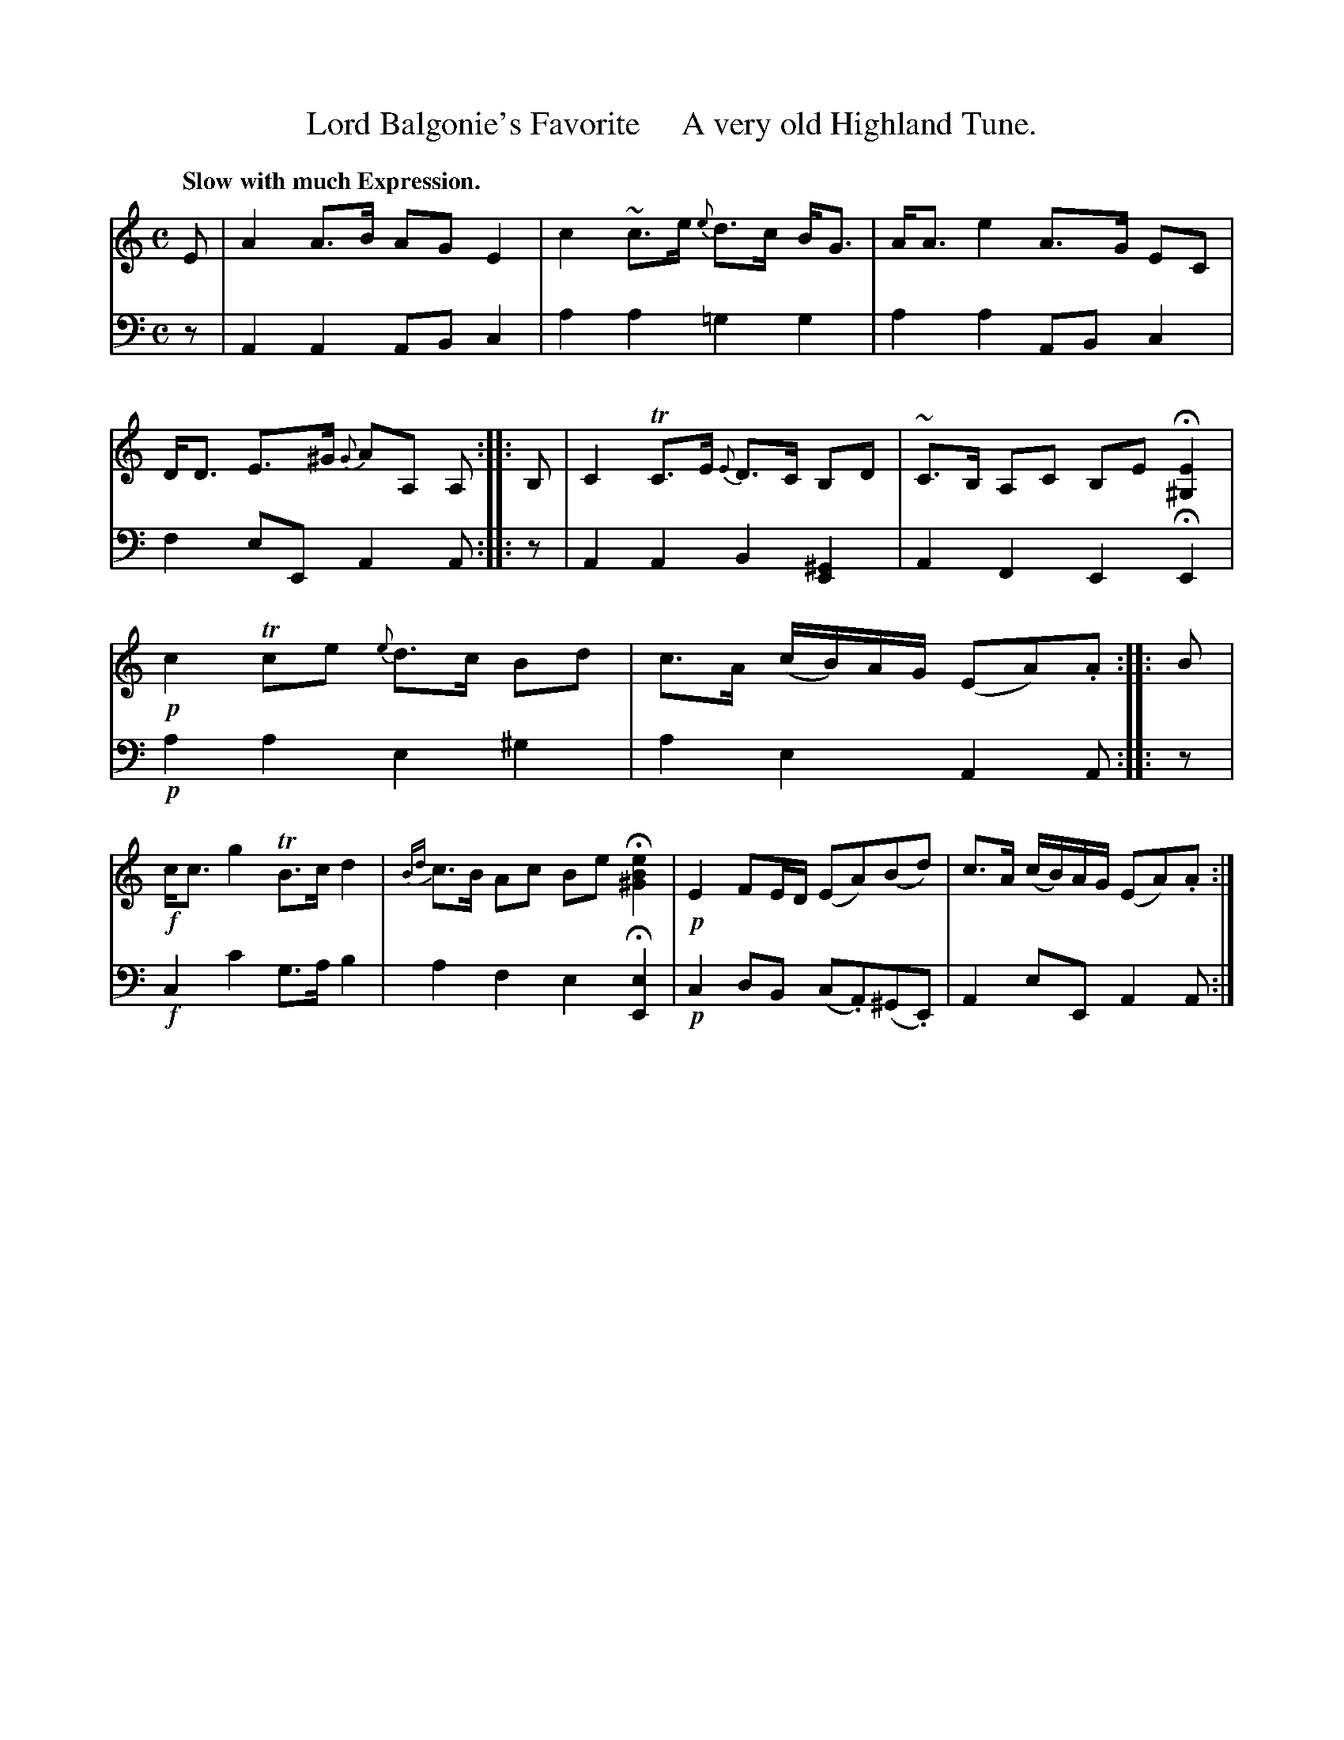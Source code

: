 X: 4362
T: Lord Balgonie's Favorite     A very old Highland Tune.
%R: air, strathspey
B: Niel Gow & Sons "A Fourth Collection of Strathspey Reels, etc." v.3 p.36 #2
Z: 2022 John Chambers <jc:trillian.mit.edu>
M: C
L: 1/8
Q: "Slow with much Expression."
K: Am
% - - - - - - - - - -
V: 1 staves=2
E |\
A2 A>B AG E2 | c2~c>e {e}d>c B<G |\
A<A e2 A>G EC | D<D E>^G {G}AA, A, :: B, |\
C2 TC>E {E}D>C B,D | ~C>B, A,C B,E H[E2^G,2] |
!p!c2 Tce {e}d>c Bd | c>A (c/B/)A/G/ (EA).A :: B |\
!f!c<c g2 TB>c d2 | {Bd}c>B Ac Be H[e2B2^G2] |\
!p!E2 FE/D/ (EA)(Bd) | c>A (c/B/)A/G/ (EA).A :|
% - - - - - - - - - -
% Voice 2 preserves the staff layout in the book.
V: 2 clef=bass middle=d
z | A2A2 ABc2 | a2a2 =g2g2 | a2a2 ABc2 | f2eE A2A :: z | A2A2 B2[E2^G2] | A2F2 E2HE2 |
!p!a2a2 e2^g2 | a2e2 A2A :: z | !f!c2c'2 g>ab2 | a2f2 e2H[E2e2] | !p!c2dB (c.A)(^G.E) | A2eE A2A :|
